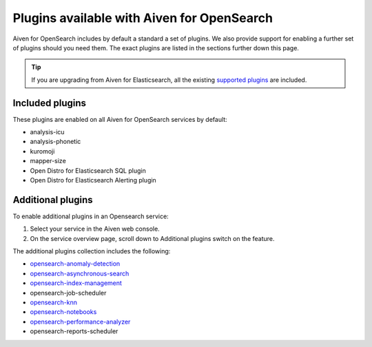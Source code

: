 Plugins available with Aiven for OpenSearch
===========================================

Aiven for OpenSearch includes by default a standard a set of plugins. We also provide
support for enabling a further set of plugins should you need them. The exact plugins are listed in the sections further down this page.

.. tip::

    If you 
    are upgrading from Aiven for Elasticsearch, all the existing `supported 
    plugins <https://help.aiven.io/en/articles/511872-elasticsearch-plugins>`__
    are included. 

Included plugins
----------------

These plugins are enabled on all Aiven for OpenSearch services by default:

* analysis-icu
* analysis-phonetic
* kuromoji
* mapper-size
* Open Distro for Elasticsearch SQL plugin
* Open Distro for Elasticsearch Alerting plugin

Additional plugins
------------------

To enable additional plugins in an Opensearch service:

1. Select your service in the Aiven web console.
2. On the service overview page, scroll down to Additional plugins
   switch on the feature.

The additional plugins collection includes the following:

-  `opensearch-anomaly-detection <https://opensearch.org/docs/monitoring-plugins/ad/index/>`__ 
-  `opensearch-asynchronous-search <https://opensearch.org/docs/search-plugins/async/index/>`__ 
-  `opensearch-index-management <https://opensearch.org/docs/im-plugin/index/>`__ 
-  opensearch-job-scheduler
-  `opensearch-knn <https://opensearch.org/docs/search-plugins/knn/index/>`__ 
-  `opensearch-notebooks <https://opensearch.org/docs/dashboards/notebooks/>`__ 
-  `opensearch-performance-analyzer <https://opensearch.org/docs/monitoring-plugins/pa/index/>`__ 
-  opensearch-reports-scheduler
